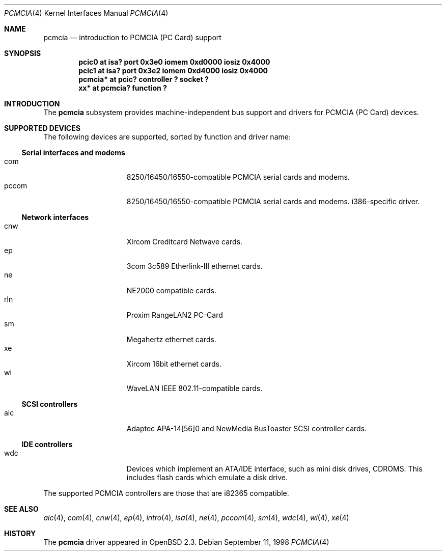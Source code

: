 .\"	$OpenBSD: pcmcia.4,v 1.8 1999/08/23 21:42:59 fgsch Exp $
.\"	$NetBSD: pcmcia.4,v 1.4 1998/06/07 09:10:30 enami Exp $
.\" Copyright (c) 1997 The NetBSD Foundation, Inc.
.\" All rights reserved.
.\"

.\" Redistribution and use in source and binary forms, with or without
.\" modification, are permitted provided that the following conditions
.\" are met:
.\" 1. Redistributions of source code must retain the above copyright
.\"    notice, this list of conditions and the following disclaimer.
.\" 2. Redistributions in binary form must reproduce the above copyright
.\"    notice, this list of conditions and the following disclaimer in the
.\"    documentation and/or other materials provided with the distribution.
.\" 3. All advertising materials mentioning features or use of this software
.\"    must display the following acknowledgement:
.\"        This product includes software developed by the NetBSD
.\"        Foundation, Inc. and its contributors.
.\" 4. Neither the name of The NetBSD Foundation nor the names of its
.\"    contributors may be used to endorse or promote products derived
.\"    from this software without specific prior written permission.
.\"
.\" THIS SOFTWARE IS PROVIDED BY THE NETBSD FOUNDATION, INC. AND CONTRIBUTORS
.\" ``AS IS'' AND ANY EXPRESS OR IMPLIED WARRANTIES, INCLUDING, BUT NOT LIMITED
.\" TO, THE IMPLIED WARRANTIES OF MERCHANTABILITY AND FITNESS FOR A PARTICULAR
.\" PURPOSE ARE DISCLAIMED.  IN NO EVENT SHALL THE FOUNDATION OR CONTRIBUTORS
.\" BE LIABLE FOR ANY DIRECT, INDIRECT, INCIDENTAL, SPECIAL, EXEMPLARY, OR
.\" CONSEQUENTIAL DAMAGES (INCLUDING, BUT NOT LIMITED TO, PROCUREMENT OF
.\" SUBSTITUTE GOODS OR SERVICES; LOSS OF USE, DATA, OR PROFITS; OR BUSINESS
.\" INTERRUPTION) HOWEVER CAUSED AND ON ANY THEORY OF LIABILITY, WHETHER IN
.\" CONTRACT, STRICT LIABILITY, OR TORT (INCLUDING NEGLIGENCE OR OTHERWISE)
.\" ARISING IN ANY WAY OUT OF THE USE OF THIS SOFTWARE, EVEN IF ADVISED OF THE
.\" POSSIBILITY OF SUCH DAMAGE.
.\"
.Dd September 11, 1998
.Dt PCMCIA 4
.Os
.Sh NAME
.Nm pcmcia
.Nd introduction to PCMCIA (PC Card) support
.Sh SYNOPSIS
.Cd "pcic0   at isa? port 0x3e0 iomem 0xd0000 iosiz 0x4000"
.Cd "pcic1   at isa? port 0x3e2 iomem 0xd4000 iosiz 0x4000"
.Cd "pcmcia* at pcic? controller ? socket ?"
.Cd "xx*     at pcmcia? function ?"
.Pp
.Sh INTRODUCTION
The
.Nm pcmcia
subsystem provides machine-independent bus support and
drivers for PCMCIA (PC Card)
devices.
.Sh SUPPORTED DEVICES
The following devices are supported, sorted by function
and driver name:
.Pp
.Ss Serial interfaces and modems
.Bl -tag -width speaker -offset indent -compact
.It com
8250/16450/16550-compatible PCMCIA serial cards and modems.
.It pccom
8250/16450/16550-compatible PCMCIA serial cards and modems.
i386-specific driver.
.El
.Pp
.Ss Network interfaces
.Bl -tag -width speaker -offset indent -compact
.It cnw
Xircom Creditcard Netwave cards.
.It ep
3com 3c589 Etherlink-III ethernet cards.
.It ne
NE2000 compatible cards.
.It rln
Proxim RangeLAN2 PC-Card
.It sm
Megahertz ethernet cards.
.It xe
Xircom 16bit ethernet cards.
.It wi
WaveLAN IEEE 802.11-compatible cards.
.El
.Pp
.Ss SCSI controllers
.Bl -tag -width speaker -offset indent -compact
.It aic
Adaptec APA-14[56]0 and NewMedia BusToaster SCSI controller cards.
.El
.Ss IDE controllers
.Bl -tag -width speaker -offset indent -compact
.It wdc
Devices which implement an ATA/IDE interface, such as mini disk drives,
CDROMS.  This includes flash cards which emulate a disk drive.
.El
.Pp
The supported PCMCIA controllers are those that are i82365 compatible.
.Sh SEE ALSO
.Xr aic 4 ,
.Xr com 4 ,
.Xr cnw 4 ,
.Xr ep 4 ,
.Xr intro 4 ,
.Xr isa 4 ,
.Xr ne 4 ,
.Xr pccom 4 ,
.Xr sm 4 ,
.Xr wdc 4 ,
.Xr wi 4 ,
.Xr xe 4
.Sh HISTORY
The
.Nm
driver
appeared in
.Ox 2.3 .
